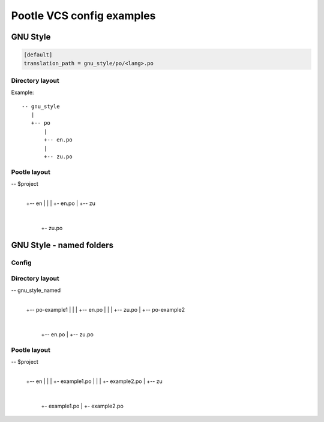 Pootle VCS config examples
==========================



GNU Style
---------

.. code-block:: ini

   [default]
   translation_path = gnu_style/po/<lang>.po


Directory layout
^^^^^^^^^^^^^^^^

Example::

   -- gnu_style
      |
      +-- po
          |
	  +-- en.po
	  |
	  +-- zu.po


Pootle layout
^^^^^^^^^^^^^


-- $project
   |
   +-- en
   |   |
   |   +- en.po
   |   
   +-- zu
       |
       +- zu.po



GNU Style - named folders
-------------------------

Config
^^^^^^

.. code-block:: ini
   [default]
   translation_path = gnu_style_named/po-<filename>/<lang>.po


Directory layout
^^^^^^^^^^^^^^^^

-- gnu_style_named
   |
   +-- po-example1
   |   |
   |   +-- en.po
   |   |
   |   +-- zu.po
   |
   +-- po-example2
       |
       +-- en.po
       |
       +-- zu.po


Pootle layout
^^^^^^^^^^^^^

-- $project
   |
   +-- en
   |   |
   |   +- example1.po
   |   |
   |   +- example2.po   
   |   
   +-- zu
       |
       +- example1.po
       |
       +- example2.po   

